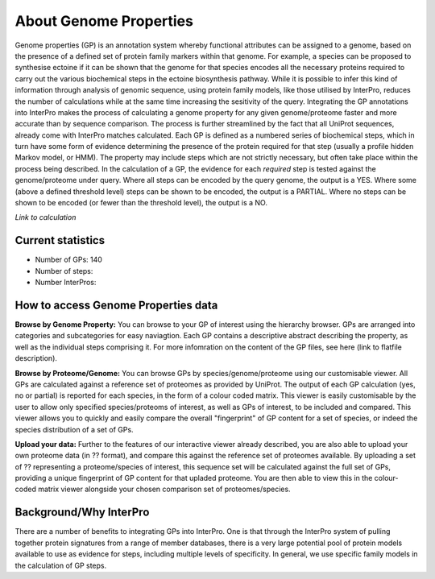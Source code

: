 About Genome Properties
=======================

Genome properties (GP) is an annotation system whereby functional attributes can be assigned to a genome, based on the presence of a defined set of protein family markers within that genome. For example, a species can be proposed to synthesise ectoine if it can be shown that the genome for that species encodes all the necessary proteins required to carry out the various biochemical steps in the ectoine biosynthesis pathway. While it is possible to infer this kind of information through analysis of genomic sequence, using protein family models, like those utilised by InterPro, reduces the number of calculations while at the same time increasing the sesitivity of the query. Integrating the GP annotations into InterPro makes the process of calculating a genome property for any given genome/proteome faster and more accurate than by sequence comparison. The process is further streamlined by the fact that all UniProt sequences, already come with InterPro matches calculated.
Each GP is defined as a numbered series of biochemical steps, which in turn have some form of evidence determining the presence of the protein required for that step (usually a profile hidden Markov model, or HMM). The property may include steps which are not strictly necessary, but often take place within the process being described. In the calculation of a GP, the evidence for each *required* step is tested against the genome/proteome under query. Where all steps can be encoded by the query genome, the output is a YES. Where some (above a defined threshold level) steps can be shown to be encoded, the output is a PARTIAL. Where no steps can be shown to be encoded (or fewer than the threshold level), the output is a NO.

*Link to calculation*

Current statistics
------------------

- Number of GPs: 140
- Number of steps: 
- Number InterPros: 


How to access Genome Properties data
------------------------------------

**Browse by Genome Property:**
You can browse to your GP of interest using the hierarchy browser. GPs are arranged into categories and subcategories for easy naviagtion. Each GP contains a descriptive abstract describing the property, as well as the individual steps comprising it. For more infomration on the content of the GP files, see here (link to flatfile description).

**Browse by Proteome/Genome:**
You can browse GPs by species/genome/proteome using our customisable viewer. All GPs are calculated against a reference set of proteomes as provided by UniProt. The output of each GP calculation (yes, no or partial) is reported for each species, in the form of a colour coded matrix. This viewer is easily customisable by the user to allow only specified species/proteoms of interest, as well as GPs of interest, to be included and compared. This viewer allows you to quickly and easily compare the overall "fingerprint" of GP content for a set of species, or indeed the species distribution of a set of GPs.

**Upload your data:**
Further to the features of our interactive viewer already described, you are also able to upload your own proteome data (in ?? format), and compare this against the reference set of proteomes available. By uploading a set of ?? representing a proteome/species of interest, this sequence set will be calculated against the full set of GPs, providing a unique fingerprint of GP content for that upladed proteome. You are then able to view this in the colour-coded matrix viewer alongside your chosen comparison set of proteomes/species.

Background/Why InterPro
-----------------------
There are a number of benefits to integrating GPs into InterPro. One is that through the InterPro system of pulling together protein signatures from a range of member databases, there is a very large potential pool of protein models available to use as evidence for steps, including multiple levels of specificity. In general, we use specific family models in the calculation of GP steps.
